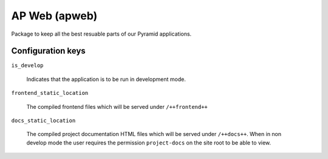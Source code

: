 ==============
AP Web (apweb)
==============

Package to keep all the best resuable parts of our Pyramid applications.

Configuration keys
==================

``is_develop``

    Indicates that the application is to be run in development mode.

``frontend_static_location``

    The compiled frontend files which will be served under ``/++frontend++``

``docs_static_location``

    The compiled project documentation HTML files which will be served under
    ``/++docs++``.  When in non develop mode the user requires the permission
    ``project-docs`` on the site root to be able to view.
